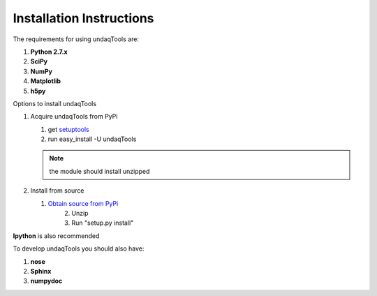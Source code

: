Installation Instructions
==========================

The requirements for using undaqTools are:

1.  **Python 2.7.x**
2.  **SciPy**
3.  **NumPy**
4.  **Matplotlib**
5.  **h5py**

Options to install undaqTools

1.  Acquire undaqTools from PyPi

    1. get `setuptools <http://pypi.python.org/pypi/setuptools/>`_
    2. run easy_install -U undaqTools
	
    .. note::
        the module should install unzipped
		
2.  Install from source
		
    1. `Obtain source from PyPi <http://pypi.python.org/pypi/undaqTools/>`_
	2. Unzip
	3. Run "setup.py install" 
	
**Ipython** is also recommended

To develop undaqTools you should also have:

1.  **nose**
2.  **Sphinx**
3.  **numpydoc**

